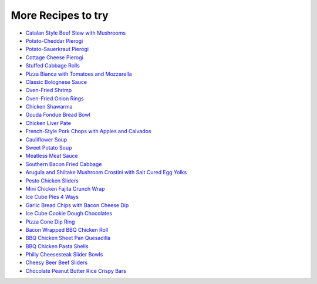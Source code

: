 .. raw:: pdf

   PageBreak tocPage

More Recipes to try
===================

- `Catalan Style Beef Stew with Mushrooms <https://www.cooksillustrated.com/recipes/6764-catalan-style-beef-stew-with-mushrooms>`__
- `Potato-Cheddar Pierogi <https://www.cookscountry.com/recipes/8671-potato-cheddar-pierogi>`__
- `Potato-Sauerkraut Pierogi <https://www.cookscountry.com/recipes/8672-potato-sauerkraut-pierogi>`__
- `Cottage Cheese Pierogi <http://www.geniuskitchen.com/recipe/homemade-cottage-cheese-pierogies-perogies-the-old-fashioned-66654?ftab=reviews>`__
- `Stuffed Cabbage Rolls <https://www.cookscountry.com/recipes/4471-stuffed-cabbage-rolls>`__
- `Pizza Bianca with Tomatoes and Mozzarella <https://www.cooksillustrated.com/recipes/4417-pizza-bianca-with-tomatoes-and-mozzarella>`__
- `Classic Bolognese Sauce <https://www.cooksillustrated.com/recipes/536-classic-bolognese-sauce>`__
- `Oven-Fried Shrimp <https://www.cookscountry.com/recipes/4556-oven-fried-shrimp>`__
- `Oven-Fried Onion Rings <https://www.americastestkitchen.com/recipes/2938-oven-fried-onion-rings>`__
- `Chicken Shawarma <https://www.cookscountry.com/recipes/10840-chicken-shawarma>`__
- `Gouda Fondue Bread Bowl <https://www.saveonfoods.com/recipes/gouda-fondue-bread-bowl/>`__
- `Chicken Liver Pate <https://www.cooksillustrated.com/recipes/5357-chicken-liver-pate>`__
- `French-Style Pork Chops with Apples and Calvados <https://www.americastestkitchen.com/recipes/8190-french-style-pork-chops-with-apples-and-calvados>`__
- `Cauliflower Soup <https://www.americastestkitchen.com/recipes/7491-cauliflower-soup>`__
- `Sweet Potato Soup <https://www.cooksillustrated.com/recipes/8567-sweet-potato-soup>`__
- `Meatless Meat Sauce <https://www.cooksillustrated.com/recipes/9629-meatless-meat-sauce-with-chickpeas-and-mushrooms>`__
- `Southern Bacon Fried Cabbage <https://www.lovebakesgoodcakes.com/southern-bacon-fried-cabbage/>`__
- `Arugula and Shiitake Mushroom Crostini with Salt Cured Egg Yolks <http://hand-meyd.com/arugula-and-shiitake-mushroom-crostini-with-salt-cured-egg-yolks/>`__
- `Pesto Chicken Sliders <https://www.tasty.co/recipe/pesto-chicken-garlic-knot-sliders#4ldradw>`__
- `Mini Chicken Fajita Crunch Wrap <http://twistedfood.co.uk/mini-chicken-fajita-crunch-wrap/>`__
- `Ice Cube Pies 4 Ways <http://twistedfood.co.uk/food/burger/ice-cube-pies-4-ways/>`__
- `Garlic Bread Chips with Bacon Cheese Dip <http://twistedfood.co.uk/ingredients/pork/garlic-bread-chips-bacon-cheese-dip/>`__
- `Ice Cube Cookie Dough Chocolates <http://twistedfood.co.uk/ice-cube-cookie-dough-chocolates/>`__
- `Pizza Cone Dip Ring <http://twistedfood.co.uk/pizza-cone-dip-ring/>`__
- `Bacon Wrapped BBQ Chicken Roll <http://twistedfood.co.uk/bacon-wrapped-bbq-chicken-roll/>`__
- `BBQ Chicken Sheet Pan Quesadilla <http://twistedfood.co.uk/bbq-chicken-sheet-pan-quesadilla/>`__
- `BBQ Chicken Pasta Shells <http://twistedfood.co.uk/bbq-chicken-pasta-shells/>`__
- `Philly Cheesesteak Slider Bowls <http://twistedfood.co.uk/philly-cheesesteak-slider-bowls/>`__
- `Cheesy Beer Beef Sliders <http://twistedfood.co.uk/cheesy-beer-beef-sliders/>`__
- `Chocolate Peanut Butter Rice Crispy Bars <https://tasty.co/recipe/chocolate-peanut-butter-rice-crispy-bars>`__
